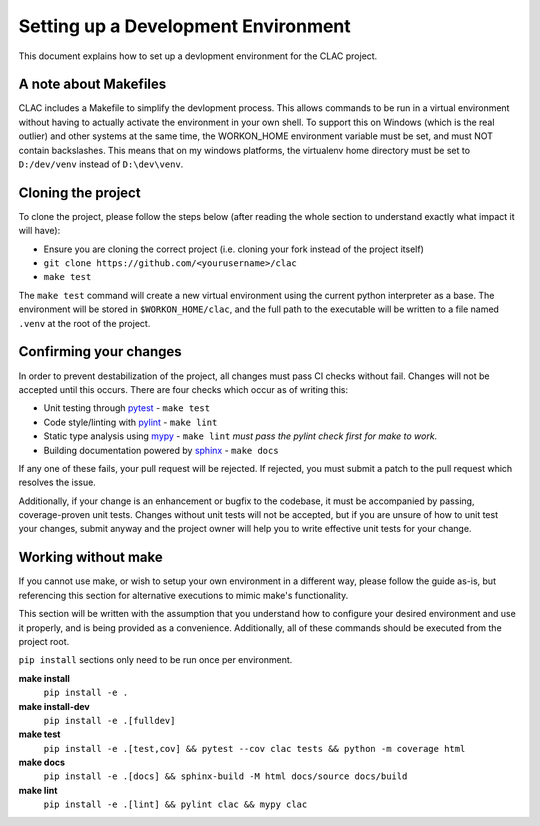 Setting up a Development Environment
====================================

This document explains how to set up a devlopment environment for the CLAC
project.

A note about Makefiles
----------------------

CLAC includes a Makefile to simplify the devlopment process.  This allows
commands to be run in a virtual environment without having to actually activate
the environment in your own shell.  To support this on Windows (which is the
real outlier) and other systems at the same time, the WORKON_HOME environment
variable must be set, and must NOT contain backslashes.  This means that on my
windows platforms, the virtualenv home directory must be set to ``D:/dev/venv``
instead of ``D:\dev\venv``.

Cloning the project
-------------------

To clone the project, please follow the steps below (after reading the whole
section to understand exactly what impact it will have):

- Ensure you are cloning the correct project (i.e. cloning your fork instead of
  the project itself)
- ``git clone https://github.com/<yourusername>/clac``
- ``make test``

The ``make test`` command will create a new virtual environment using the
current python interpreter as a base.  The environment will be stored in
``$WORKON_HOME/clac``, and the full path to the executable will be written to a
file named ``.venv`` at the root of the project.

Confirming your changes
-----------------------

In order to prevent destabilization of the project, all changes must pass CI
checks without fail.  Changes will not be accepted until this occurs.  There
are four checks which occur as of writing this:

- Unit testing through pytest_
  - ``make test``
- Code style/linting with pylint_
  - ``make lint``
- Static type analysis using mypy_
  - ``make lint`` *must pass the pylint check first for
  make to work.*
- Building documentation powered by sphinx_
  - ``make docs``

If any one of these fails, your pull request will be rejected.  If rejected,
you must submit a patch to the pull request which resolves the issue.

Additionally, if your change is an enhancement or bugfix to the codebase, it
must be accompanied by passing, coverage-proven unit tests.  Changes without
unit tests will not be accepted, but if you are unsure of how to unit test your
changes, submit anyway and the project owner will help you to write effective
unit tests for your change.

Working without make
--------------------

If you cannot use make, or wish to setup your own environment in a different
way, please follow the guide as-is, but referencing this section for
alternative executions to mimic make's functionality.

This section will be written with the assumption that you understand how to
configure your desired environment and use it properly, and is being provided
as a convenience.  Additionally, all of these commands should be executed from
the project root.

``pip install`` sections only need to be run once per environment.

**make install**
    ``pip install -e .``
**make install-dev**
    ``pip install -e .[fulldev]``
**make test**
    ``pip install -e .[test,cov] && pytest --cov clac tests && python -m coverage html``
**make docs**
    ``pip install -e .[docs] && sphinx-build -M html docs/source docs/build``
**make lint**
    ``pip install -e .[lint] && pylint clac && mypy clac``

.. _pytest: https://docs.pytest.org/en/stable/
.. _pylint: https://www.pylint.org/
.. _mypy: http://mypy-lang.org/
.. _sphinx: http://www.sphinx-doc.org/en/master/